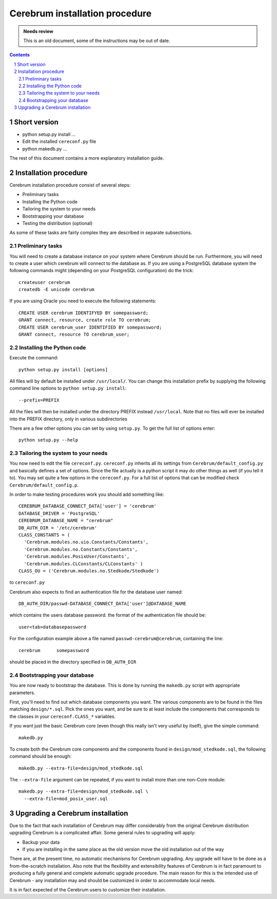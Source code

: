 ================================
Cerebrum installation procedure
================================

.. admonition:: Needs review

   This is an old document, some of the instructions may be out of date.

.. contents:: Contents
.. section-numbering::


Short version
================

* python setup.py install ...
* Edit the installed ``cereconf.py`` file
* python makedb.py ...

The rest of this document contains a more explanatory installation
guide.


Installation procedure
========================

Cerebrum installation procedure consist of several steps:

* Preliminary tasks
* Installing the Python code
* Tailoring the system to your needs
* Bootstrapping your database
* Testing the distribution (optional)

As some of these tasks are fairly complex they are described in
separate subsections.


Preliminary tasks
-------------------

You will need to create a database instance on your system where
Cerebrum should be run. Furthermore, you will need to create a user
which cerebrum will connect to the database as. If you are using a
PostgreSQL database system the following commands might (depending on
your PostgreSQL configuration) do the trick::

  createuser cerebrum
  createdb -E unicode cerebrum


If you are using Oracle you need to execute the following statements::

  CREATE USER cerebrum IDENTIFYED BY somepassword;
  GRANT connect, resource, create role TO cerebrum;
  CREATE USER cerebrum_user IDENTIFIED BY somepassword;
  GRANT connect, resource TO cerebrum_user;


Installing the Python code
---------------------------

Execute the command::

  python setup.py install [options]

All files will by default be installed under ``/usr/local/``. You can
change this installation prefix by supplying the following command
line options to ``python setup.py install``::

  --prefix=PREFIX

All the files will then be installed under the directory PREFIX
instead ``/usr/local``.  Note that no files will ever be installed
into the PREFIX directory, only in various subdirectories

There are a few other options you can set by using ``setup.py``. To
get the full list of options enter::

  python setup.py --help


Tailoring the system to your needs
-------------------------------------

You now need to edit the file ``cereconf.py``.  ``cereconf.py``
inherits all its settings from ``Cerebrum/default_config.py`` and
basically defines a set of options. Since the file actually is a
python script it may do other things as well (if you tell it to). You
may set quite a few options in the ``cereconf.py``. For a full list of
options that can be modified check ``Cerebrum/default_config.p``.

In order to make testing procedures work you should add something
like::

  CEREBRUM_DATABASE_CONNECT_DATA['user'] = 'cerebrum' 
  DATABASE_DRIVER = 'PostgreSQL'
  CEREBRUM_DATABASE_NAME = "cerebrum" 
  DB_AUTH_DIR = '/etc/cerebrum' 
  CLASS_CONSTANTS = (
    'Cerebrum.modules.no.uio.Constants/Constants',
    'Cerebrum.modules.no.Constants/Constants',
    'Cerebrum.modules.PosixUser/Constants',
    'Cerebrum.modules.CLConstants/CLConstants' )
  CLASS_OU = ('Cerebrum.modules.no.Stedkode/Stedkode')

to ``cereconf.py``

Cerebrum also expects to find an authentication file for the database
user named::

  DB_AUTH_DIR/passwd-DATABASE_CONNECT_DATA['user']@DATABASE_NAME

which contains the users database password. the format of the
authentication file should be::

  user<tab>databasepassword

For the configuration example above a file named
``passwd-cerebrum@cerebrum``, containing the line::

  cerebrum	somepassword

should be placed in the directory specified in ``DB_AUTH_DIR``


Bootstrapping your database
----------------------------

You are now ready to bootstrap the database. This is done by running
the ``makedb.py`` script with appropriate parameters.

First, you'll need to find out which database components you want. The
various components are to be found in the files matching
``design/*.sql``. Pick the ones you want, and be sure to at least
include the components that corresponds to the classes in your
``cereconf.CLASS_*`` variables.

If you want just the basic Cerebrum core (even though this really
isn't very useful by itself), give the simple command::

  makedb.py

To create both the Cerebrum core components and the components found
in ``design/mod_stedkode.sql``, the following command should be
enough::

  makedb.py --extra-file=design/mod_stedkode.sql

The ``--extra-file`` argument can be repeated, if you want to install
more than one non-Core module::

  makedb.py --extra-file=design/mod_stedkode.sql \
    --extra-file=mod_posix_user.sql


Upgrading a Cerebrum installation
======================================

Due to the fact that each installation of Cerebrum may differ
considerably from the original Cerebrum distribution upgrading Cerebrum
is a complicated affair. Some general rules to upgrading will apply:

* Backup your data
* If you are installing in the same place as the old version move the
  old installation out of the way

There are, at the present time, no automatic mechanisms for Cerebrum
upgrading. Any upgrade will have to be done as a from-the-scratch
installation. Also note that the flexibility and extensibility
features of Cerebrum is in fact paramount to producing a fully general
and complete automatic upgrade procedure. The main reason for this is
the intended use of Cerebrum - any installation may and should be
customized in order to accommodate local needs.

It is in fact expected of the Cerebrum users to customize their
installation.
